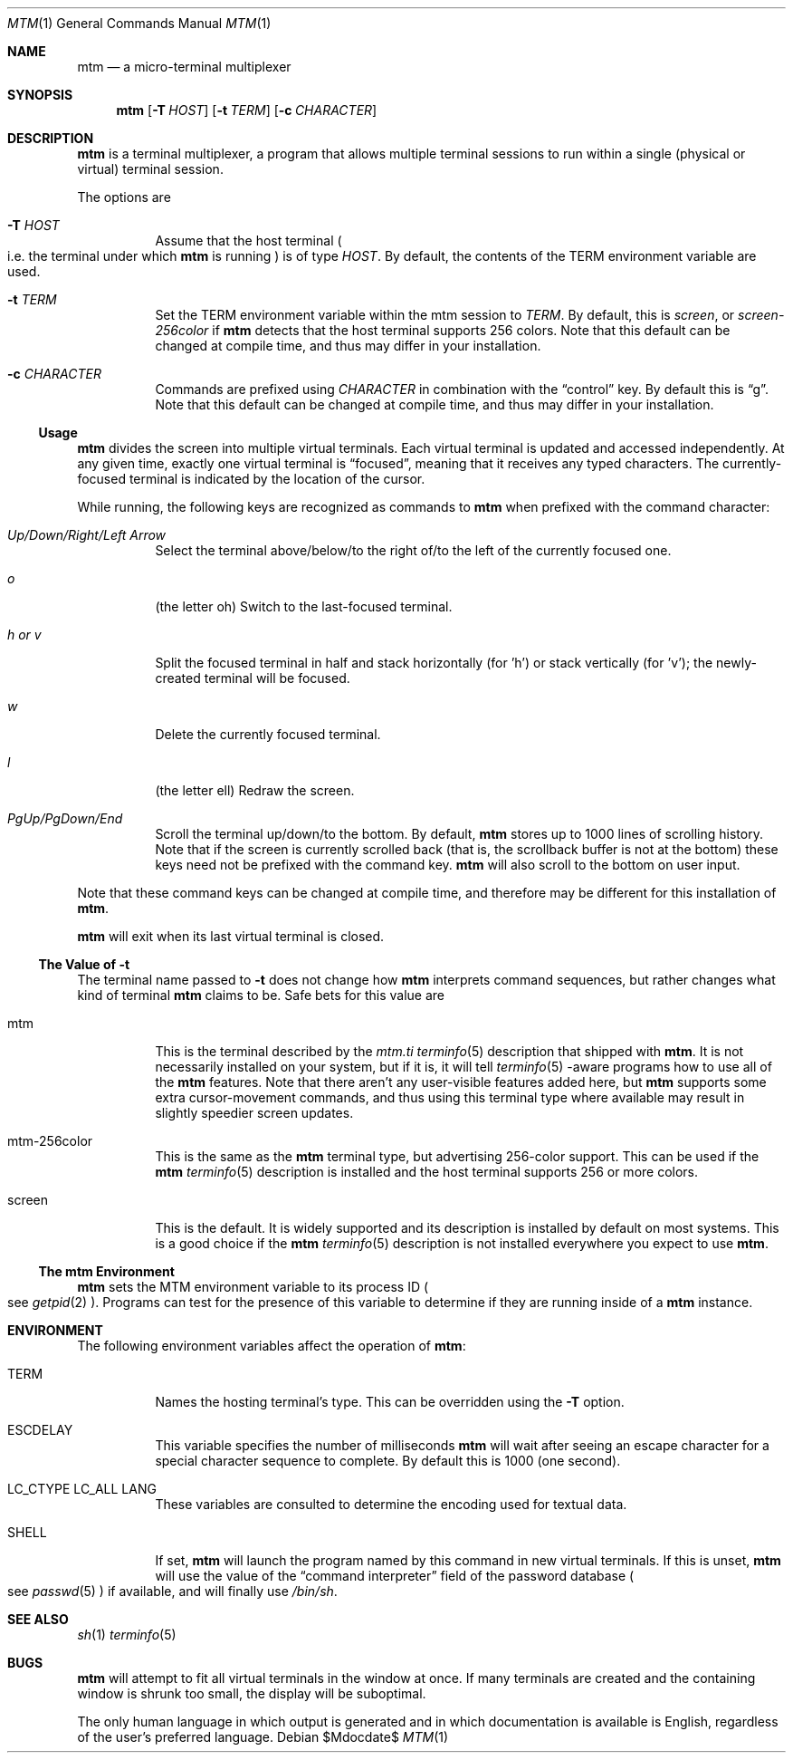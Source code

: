 .Dd $Mdocdate$
.Dt MTM 1
.Os
.Sh NAME
.Nm mtm
.Nd a micro-terminal multiplexer
.Sh SYNOPSIS
.Nm
.Op Fl T Ar HOST
.Op Fl t Ar TERM
.Op Fl c Ar CHARACTER
.Sh DESCRIPTION
.Nm
is a terminal multiplexer,
a program that allows multiple terminal sessions to run within a single
(physical or virtual)
terminal session.
.Pp
The options are
.Bl -tag -width Ds
.It Fl T Ar HOST
Assume that the host terminal
.Po
i.e. the terminal under which
.Nm
is running
.Pc
is of type
.Ar HOST "."
By default,
the contents of the
.Ev TERM
environment variable are used.
.It Fl t Ar TERM
Set the
.Ev TERM
environment variable within the mtm session to
.Ar TERM "."
By default, this is
.Em "screen" ","
or
.Em "screen-256color"
if
.Nm
detects that the host terminal supports 256 colors.
Note that this default can be changed at compile time,
and thus may differ in your installation.
.It Fl c Ar CHARACTER
Commands are prefixed using
.Ar CHARACTER
in combination with the
.Dq control
key.
By default this is
.Dq "g" "."
Note that this default can be changed at compile time,
and thus may differ in your installation.
.El
.Pp
.Ss Usage
.Nm
divides the screen into multiple virtual terminals.
Each virtual terminal is updated and accessed independently.
At any given time,
exactly one virtual terminal is
.Dq focused ","
meaning that it receives any typed characters.
The currently-focused terminal is indicated by the location of the cursor.
.Pp
While running,
the following keys are recognized as commands to
.Nm
when prefixed with the command character:
.Bl -tag -width Ds
.It Em "Up/Down/Right/Left Arrow"
Select the terminal above/below/to the right of/to the left of the currently focused one.
.It Em "o"
.Pq "the letter oh"
Switch to the last-focused terminal.
.It Em "h" "or" "v"
Split the focused terminal in half and stack horizontally
.Pq "for 'h'"
or stack vertically
.Pq "for 'v'" ";"
the newly-created terminal will be focused.
.It Em "w"
Delete the currently focused terminal.
.It Em "l"
.Pq "the letter ell"
Redraw the screen.
.It Em "PgUp/PgDown/End"
Scroll the terminal up/down/to the bottom.
By default,
.Nm
stores up to 1000 lines of scrolling history.
Note that if the screen is currently scrolled back
.Pq "that is, the scrollback buffer is not at the bottom"
these keys need not be prefixed with the command key.
.Nm
will also scroll to the bottom on user input.
.El
.Pp
Note that these command keys can be changed at compile time,
and therefore may be different for this installation of
.Nm "."
.Pp
.Nm
will exit when its last virtual terminal is closed.
.Ss The Value of Fl t
The terminal name passed to
.Fl t
does not change how
.Nm
interprets command sequences,
but rather changes what kind of terminal
.Nm
claims to be.
Safe bets for this value are
.Bl -tag -width Ds
.It mtm
This is the terminal described by the
.Pa mtm.ti
.Xr terminfo 5
description that shipped with
.Nm "."
It is not necessarily installed on your system,
but if it is, it will tell
.Xr terminfo 5
-aware programs how to use all of the
.Nm
features.
Note that there aren't any user-visible features added here,
but
.Nm
supports some extra cursor-movement commands,
and thus using this terminal type where available may result in slightly
speedier screen updates.
.It mtm-256color
This is the same as the
.Nm
terminal type, but advertising 256-color support.
This can be used if the
.Nm
.Xr terminfo 5
description is installed and the host terminal supports 256 or more colors.
.It screen
This is the default.
It is widely supported and its description is installed by default on most systems.
This is a good choice if the
.Nm
.Xr terminfo 5
description is not installed everywhere you expect to use
.Nm mtm "."
.El
.Ss The mtm Environment
.Nm
sets the
.Ev MTM
environment variable to its process ID
.Po
see
.Xr getpid 2
.Pc "."
Programs can test for the presence of this variable to determine if they are
running inside of a
.Nm
instance.
.Sh ENVIRONMENT
The following environment variables affect the operation of
.Nm mtm ":"
.Bl -tag -width Ds
.It Ev TERM
Names the hosting terminal's type.
This can be overridden using the
.Fl T
option.
.It Ev ESCDELAY
This variable specifies the number of milliseconds
.Nm
will wait after seeing an escape character for a special character sequence to complete.
By default this is 1000
.Pq "one second" "."
.It Ev LC_CTYPE Ev LC_ALL Ev LANG
These variables are consulted to determine the encoding used for textual data.
.It SHELL
If set,
.Nm
will launch the program named by this command in new virtual terminals.
If this is unset,
.Nm
will use the value of the
.Dq "command interpreter"
field of the password database
.Po
see
.Xr passwd 5
.Pc
if available,
and will finally use
.Pa "/bin/sh" "."
.Sh SEE ALSO
.Xr sh 1
.Xr terminfo 5
.Sh BUGS
.Pp
.Nm
will attempt to fit all virtual terminals in the window at once.
If many terminals are created and the containing window is shrunk too small,
the display will be suboptimal.
.Pp
The only human language in which output is generated and in which documentation
is available is English,
regardless of the user's preferred language.
